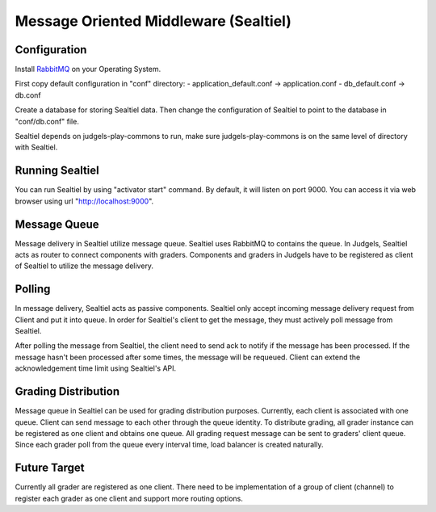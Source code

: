 Message Oriented Middleware (Sealtiel)
**************************************

Configuration
=============

Install `RabbitMQ <http://www.rabbitmq.com/>`_ on your Operating System.

First copy default configuration in "conf" directory:
- application_default.conf -> application.conf
- db_default.conf -> db.conf

Create a database for storing Sealtiel data. Then change the configuration of Sealtiel to point to the database in "conf/db.conf" file.

Sealtiel depends on judgels-play-commons to run, make sure judgels-play-commons is on the same level of directory with Sealtiel.

Running Sealtiel
================

You can run Sealtiel by using "activator start" command. By default, it will listen on port 9000. You can access it via web browser using url "http://localhost:9000". 

Message Queue
=============

Message delivery in Sealtiel utilize message queue. Sealtiel uses RabbitMQ to contains the queue. In Judgels, Sealtiel acts as router to connect components with graders. Components and graders in Judgels have to be registered as client of Sealtiel to utilize the message delivery.

Polling
=======

In message delivery, Sealtiel acts as passive components. Sealtiel only accept incoming message delivery request from Client and put it into queue. In order for Sealtiel's client to get the message, they must actively poll message from Sealtiel.

After polling the message from Sealtiel, the client need to send ack to notify if the message has been processed. If the message hasn't been processed after some times, the message will be requeued. Client can extend the acknowledgement time limit using Sealtiel's API.

Grading Distribution
====================

Message queue in Sealtiel can be used for grading distribution purposes. Currently, each client is associated with one queue. Client can send message to each other through the queue identity. To distribute grading, all grader instance can be registered as one client and obtains one queue. All grading request message can be sent to graders' client queue. Since each grader poll from the queue every interval time, load balancer is created naturally.

Future Target
=============

Currently all grader are registered as one client. There need to be implementation of a group of client (channel) to register each grader as one client and support more routing options.

